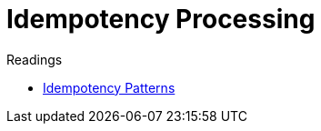= Idempotency Processing

.Readings
[sidebar]
****
- https://blog.jonathanoliver.com/idempotency-patterns/[Idempotency Patterns]
****